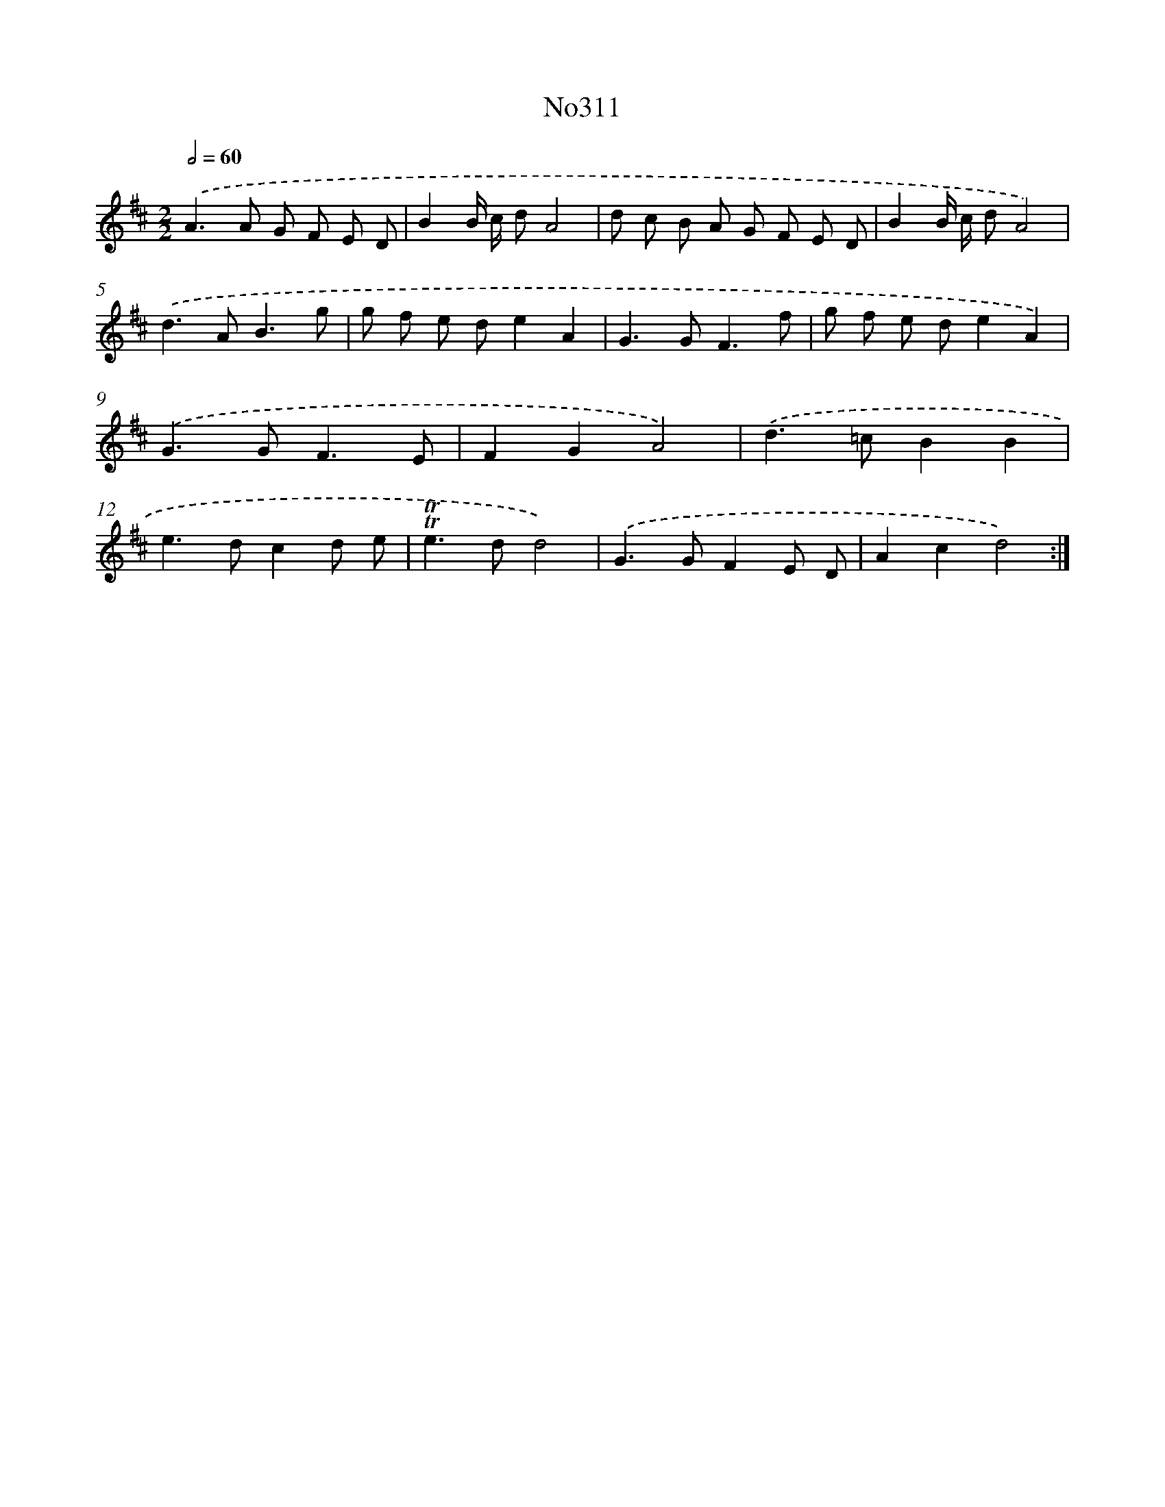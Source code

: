 X: 15017
T: No311
%%abc-version 2.0
%%abcx-abcm2ps-target-version 5.9.1 (29 Sep 2008)
%%abc-creator hum2abc beta
%%abcx-conversion-date 2018/11/01 14:37:50
%%humdrum-veritas 2839264850
%%humdrum-veritas-data 1719360976
%%continueall 1
%%barnumbers 0
L: 1/8
M: 2/2
Q: 1/2=60
K: D clef=treble
.('A2>A2 G F E D |
B2B/ c/ dA4 |
d c B A G F E D |
B2B/ c/ dA4) |
.('d2>A2B3g |
g f e de2A2 |
G2>G2F3f |
g f e de2A2) |
.('G2>G2F3E |
F2G2A4) |
.('d2>=c2B2B2 |
e2>d2c2d e |
!trill!!trill!e2>d2d4) |
.('G2>G2F2E D |
A2c2d4) :|]
